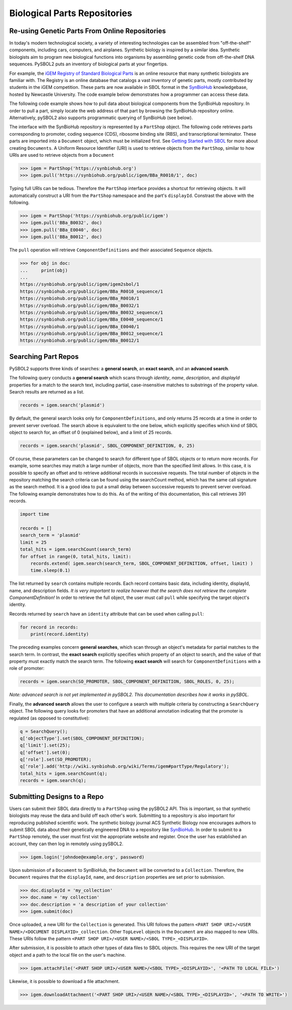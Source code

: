 Biological Parts Repositories
=============================

-----------------------------------------------
Re-using Genetic Parts From Online Repositories
-----------------------------------------------

In today's modern technological society, a variety of interesting technologies can be assembled from 
"off-the-shelf" components, including cars, computers, and airplanes. Synthetic biology is inspired by a similar idea. Synthetic biologists aim to program new biological functions into organisms by assembling genetic code from off-the-shelf DNA sequences. PySBOL2 puts an inventory of biological parts at your fingertips.

For example, the `iGEM Registry of Standard Biological Parts <http://parts.igem.org/Main_Page>`_ is an online resource that many synthetic biologists are familiar with.  The Registry is an online database that catalogs a vast inventory of genetic parts, mostly contributed by students in the iGEM competition. These parts are now available in SBOL format in the `SynBioHub <https://synbiohub.org>`_ knowledgebase, hosted by Newcastle University. The code example below demonstrates how a programmer can access these data.

The following code example shows how to pull data about biological components from the SynBioHub repository. In order to pull a part, simply locate the web address of that part by browsing the SynBioHub repository online. Alternatively, pySBOL2 also supports programmatic querying of SynBioHub (see below).

The interface with the SynBioHub repository is represented by a ``PartShop`` object. The following code retrieves parts corresponding to promoter, coding sequence (CDS), ribosome binding site (RBS), and transcriptional terminator. These parts are imported into a ``Document`` object, which must be initialized first. See `Getting Started with SBOL <getting_started.html>`_ for more about creating ``Documents``. A Uniform Resource Identifier (URI) is used to retrieve objects from the ``PartShop``, similar to how URIs are used to retrieve objects from a ``Document`` 

.. code:: python

    >>> igem = PartShop('https://synbiohub.org')
    >>> igem.pull('https://synbiohub.org/public/igem/BBa_R0010/1', doc)


.. end

Typing full URIs can be tedious. Therefore the ``PartShop`` interface provides a shortcut for retrieving objects. It will automatically construct a URI from the ``PartShop`` namespace and the part's ``displayId``. Constrast the above with the following.

.. code:: python

    >>> igem = PartShop('https://synbiohub.org/public/igem')
    >>> igem.pull('BBa_B0032', doc)
    >>> igem.pull('BBa_E0040', doc)
    >>> igem.pull('BBa_B0012', doc)


.. end

The ``pull`` operation will retrieve ``ComponentDefinitions`` and their associated ``Sequence`` objects.

.. code:: python

    >>> for obj in doc:
    ...     print(obj)
    ...
    https://synbiohub.org/public/igem/igem2sbol/1
    https://synbiohub.org/public/igem/BBa_R0010_sequence/1
    https://synbiohub.org/public/igem/BBa_R0010/1
    https://synbiohub.org/public/igem/BBa_B0032/1
    https://synbiohub.org/public/igem/BBa_B0032_sequence/1
    https://synbiohub.org/public/igem/BBa_E0040_sequence/1
    https://synbiohub.org/public/igem/BBa_E0040/1
    https://synbiohub.org/public/igem/BBa_B0012_sequence/1
    https://synbiohub.org/public/igem/BBa_B0012/1

.. end

--------------------
Searching Part Repos
--------------------

PySBOL2 supports three kinds of searches: a **general search**, an **exact search**, and an **advanced search**.

The following query conducts a **general search** which scans through `identity`, `name`, `description`, and `displayId` properties for a match to the search text, including partial, case-insensitive matches to substrings of the property value. Search results are returned as a list.

.. code:: python

    records = igem.search('plasmid')
.. end

By default, the general search looks only for ``ComponentDefinitions``, and only returns 25 records at a time in order to prevent server overload. The search above is equivalent to the one below, which explicitly specifies which kind of SBOL object to search for, an offset of 0 (explained below), and a limit of 25 records.

.. code:: python

    records = igem.search('plasmid', SBOL_COMPONENT_DEFINITION, 0, 25)
.. end

Of course, these parameters can be changed to search for different type of SBOL objects or to return more records. For example, some searches may match a large number of objects, more than the specified limit allows. In this case, it is possible to specify an offset and to retrieve additional records in successive requests. The total number of objects in the repository matching the search criteria can be found using the searchCount method, which has the same call signature as the search method. It is a good idea to put a small delay between successive requests to prevent server overload. The following example demonstrates how to do this. As of the writing of this documentation, this call retrieves 391 records.

.. code:: python

    import time

    records = []
    search_term = 'plasmid'
    limit = 25
    total_hits = igem.searchCount(search_term)
    for offset in range(0, total_hits, limit):
        records.extend( igem.search(search_term, SBOL_COMPONENT_DEFINITION, offset, limit) )
        time.sleep(0.1)
.. end

The list returned by ``search`` contains multiple records. Each record contains basic data, including identity, displayId, name, and description fields. *It is very important to realize however that the search does not retrieve the complete ComponentDefinition!* In order to retrieve the full object, the user must call ``pull`` while specifying the target object's identity.

Records returned by ``search`` have an ``identity`` attribute that can be used when calling ``pull``:

.. code:: python

    for record in records:
        print(record.identity)
.. end

The preceding examples concern **general searches**, which scan through an object's metadata for partial matches to the search term. In contrast, the **exact search** explicitly specifies which property of an object to search, and the value of that property must exactly match the search term. The following **exact search** will search for ``ComponentDefinitions`` with a role of promoter:

.. code:: python

    records = igem.search(SO_PROMOTER, SBOL_COMPONENT_DEFINITION, SBOL_ROLES, 0, 25);
.. end

*Note: advanced search is not yet implemented in pySBOL2.*
*This documentation describes how it works in pySBOL.*

Finally, the **advanced search** allows the user to configure a search with multiple criteria by constructing a ``SearchQuery`` object. The following query looks for promoters that have an additional annotation indicating that the promoter is regulated (as opposed to constitutive):

.. code:: python

    q = SearchQuery();
    q['objectType'].set(SBOL_COMPONENT_DEFINITION);
    q['limit'].set(25);
    q['offset'].set(0);
    q['role'].set(SO_PROMOTER);
    q['role'].add('http://wiki.synbiohub.org/wiki/Terms/igem#partType/Regulatory');
    total_hits = igem.searchCount(q);
    records = igem.search(q);
.. end

----------------------------
Submitting Designs to a Repo
----------------------------

Users can submit their SBOL data directly to a ``PartShop`` using the pySBOL2 API. This is important, so that  synthetic biologists may reuse the data and build off each other's work. Submitting to a repository is also important for reproducing published scientific work. The synthetic biology journal ACS Synthetic Biology now encourages authors to submit SBOL data about their genetically engineered DNA to a repository like `SynBioHub <https://synbiohub.org>`__. In order to submit to a ``PartShop`` remotely, the user must first vist the appropriate website and register. Once the user has established an account, they can then log in remotely using pySBOL2.

.. code:: python

    >>> igem.login('johndoe@example.org', password)


.. end

Upon submission of a ``Document`` to SynBioHub, the ``Document`` will be converted to a ``Collection``. Therefore, the ``Document`` requires that the ``displayId``, ``name``, and ``description``  properties are set prior to submission.

.. code:: python

    >>> doc.displayId = 'my_collection'
    >>> doc.name = 'my collection'
    >>> doc.description = 'a description of your collection'
    >>> igem.submit(doc)

.. end

Once uploaded, a new URI for the ``Collection`` is generated. This URI follows the pattern ``<PART SHOP URI>/<USER NAME>/<DOCUMENT DISPLAYID>_collection``.  Other ``TopLevel`` objects in the ``Document`` are also mapped to new URIs.  These URIs follow the pattern ``<PART SHOP URI>/<USER NAME>/<SBOL TYPE>_<DISPLAYID>``.

After submission, it is possible to attach other types of data files to SBOL objects. This requires the new URI of the target object and a path to the local file on the user's machine.

.. code:: python

    >>> igem.attachFile('<PART SHOP URI>/<USER NAME>/<SBOL TYPE>_<DISPLAYID>', '<PATH TO LOCAL FILE>')


.. end

Likewise, it is possible to download a file attachment.

.. code:: python

    >>> igem.downloadAttachment('<PART SHOP URI>/<USER NAME>/<SBOL TYPE>_<DISPLAYID>', '<PATH TO WRITE>')


.. end
